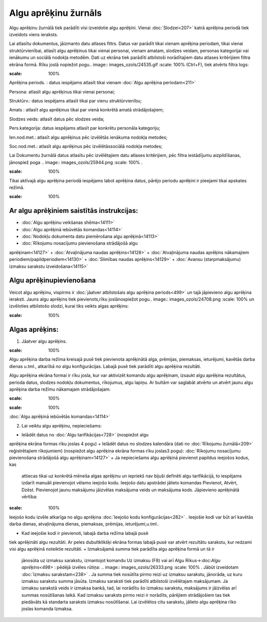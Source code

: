 .. 212 Algu aprēķinu žurnāls************************* 


Algu aprēķinu žurnālā tiek parādīti visi izveidotie algu aprēķini.
Vienai :doc:`Slodzei<207>` katrā aprēķina periodā tiek izveidots viens
ieraksts.

Lai atlasītu dokumentus, jāizmanto datu atlases filtrs. Datus var
parādīt tikai vienam aprēķina periodam, tikai vienai struktūrvienībai,
atlasīt algu aprēķinus tikai vienai personai, vienam amatam, slodzes
veidam, personas kategorijai vai ienākumu un sociālā nodokļa metodēm.
Dati uz ekrāna tiek parādīti atbilstoši norādītajiem datu atlases
kritērijiem filtra ekrāna formā. Rīku joslā nopiežot pogu.. image::
images_ozols/24535.gif
:scale: 100%
(Ctrl+F), tiek atvērts filtra logs:



.. image:: images_ozols/26122.png
:scale: 100%




Aprēķina periods. : datus iespējams atlasīt tikai vienam :doc:`Algu
aprēķina periodam<211>`

Persona: atlasīt algu aprēķinus tikai vienai personai;

Struktūrv.: datus iespējams atlasīt tikai par vienu struktūrvienību;

Amats : atlasīt algu aprēķinus tikai par vienā konkrētā amatā
strādājošajiem;

Slodzes veids: atlasīt datus pēc slodzes veida;

Pers.kategorija: datus iespējams atlasīt par konkrētu personāla
kategoriju;

Ien.nod.met.: atlasīt algu aprēķinus pēc izvēlētās ienākuma nodokļa
metodes;

Soc.nod.met.: atlasīt algu aprēķinus pēc izvēlētāssociālā nodokļa
metodes;


Lai Dokumentu žurnālā datus atlasītu pēc izvēlētajiem datu atlases
kritērijiem, pēc filtra iestādījumu aizpildīšanas, jānospiež poga ..
image:: images_ozols/25944.png
:scale: 100%
.



.. image:: images_ozols/24545.gif
:scale: 100%
Tikai aktīvajā algu aprēķina periodā iespējams labot aprēķina datus,
pārējo periodu aprēķini ir pieejami tikai apskates režīmā.



.. image:: images_ozols/24545.gif
:scale: 100%
Ar algu aprēķiniem saistītās instrukcijas:
++++++++++++++++++++++++++++++++++++++++++


+ :doc:`Algu aprēķinu veikšanas shēma<14111>`
+ :doc:`Algu aprēķinā iebūvētās komandas<14114>`
+ :doc:`Nodokļu dokumenta datu piemērošana algu aprēķinā<14113>`
+ :doc:`Rīkojumu nosacījumu pievienošana strādājošā algu
aprēķinam<14127>`
+ :doc:`Atvaļinājuma naudas aprēķins<14128>`
+ :doc:`Atvaļinājuma naudas aprēķins nākamajiem
periodiem/papildperiodiem<14130>`
+ :doc:`Slimības naudas aprēķins<14129>`
+ :doc:`Avansu (starpmaksājumu) izmaksu sarakstu izveidošana<14115>`




Algu aprēķinupievienošana
+++++++++++++++++++++++++

Veicot algu aprēķinu, vispirms ir :doc:`jāatver atbilstošais algu
aprēķina periods<499>` un tajā jāpievieno algu aprēķina ieraksti.
Jauns algu aprēķins tiek pievienots,rīku joslānospiežot pogu.. image::
images_ozols/24708.png
:scale: 100%
un izvēloties atbilstošo slodzi, kurai tiks veikts algas aprēķins:



.. image:: images_ozols/26123.png
:scale: 100%




Algas aprēķins:
+++++++++++++++

1. Jāatver algu aprēķins.

.. image:: images_ozols/24545.gif
:scale: 100%
Algu aprēķina darba režīma kreisajā pusē tiek pievienota aprēķinātā
alga, prēmijas, piemaksas, ieturējumi, kavētās darba dienas u.tml.,
atkarībā no algu konfigurācijas. Labajā pusē tiek parādīti algu
aprēķina rezultāti.


Algu aprēķina ekrāna formai ir rīku josla, kur var aktivizēt komandu
algu aprēķinam, izsaukt algu aprēķina rezultātus, perioda datus,
slodzes nodokļu dokumentus, rīkojumus, algu lapiņu. Ar bultām var
saglabāt atvērto un atvērt jaunu algu aprēķina darba režīmu nākamajam
strādājošajam:



.. image:: images_ozols/26124.png
:scale: 100%




.. image:: images_ozols/24545.gif
:scale: 100%
:doc:`Algu aprēķinā iebūvētās komandas<14114>`



2. Lai veiktu algu aprēķinu, nepieciešams:


+ Ielādēt datus no :doc:`Algu tarifikācijas<728>` (nospiežot algu
aprēķina ekrāna formas rīku joslas 4 pogu)
+ Ielādēt datus no slodzes kalendāra (dati no :doc:`Rīkojumu
žurnālā<209>` reģistrētajiem rīkojumiem) (nospiežot algu aprēķina
ekrāna formas rīku joslas3 pogu): :doc:`Rīkojumu nosacījumu
pievienošana strādājošā algu aprēķinam<14127>`
+ Ja nepieciešams algu aprēķinā pievienot papildus ieejošos kodus, kas
  attiecas tikai uz konkrētā mēneša algas aprēķinu un iepriekš nav
  bijuši definēti algu tarifikācijā, to iespējams izdarīt manuāli
  pievienojot vēlamo ieejošo kodu. Ieejošo datu apstrādei jālieto
  komandas Pievienot, Atvērt, Dzēst. Pievienojot jaunu maksājumu
  jāizvēlas maksājuma veids un maksājuma kods. Jāpievieno aprēķinātā
  vērtība:


.. image:: images_ozols/26332.png
:scale: 100%




Ieejošo kodu izvēle atkarīga no algu aprēķina :doc:`Ieejošo kodu
konfigurācijas<282>` . Ieejošie kodi var būt arī kavētās darba dienas,
atvaļinājuma dienas, piemaksas, prēmijas, ieturējumi,u.tml..


+ Kad ieejošie kodi ir pievienoti, labajā darba režīma labajā pusē
tiek aprēķināti algu rezultāti. Ar peles dubultklikšķi ekrāna formas
labajā pusē var atvērt rezultātu sarakstu, kur redzami visi algu
aprēķinā noteiktie rezultāti.
+ Izmaksājamā summa tiek parādīta algu aprēķina formā un tā ir
  jānosūta uz izmaksu sarakstu, izmantojot komandu Uz izmaksu (F8) vai
  arī Algu Rīkus->:doc:`Algu aprēķins<498>` : pēdējā izvēles rūtiņa: ..
  image:: images_ozols/26333.png :scale: 100% . Jābūt izveidotam
  :doc:`Izmaksu sarakstam<238>` . Ja summa tiek nosūtīta pirmo reizi uz
  izmaksu sarakstu, jānorāda, uz kuru izmaksu sarakstu summa jāsūta.
  Izmaksu saraksti tiek parādīti atbilstoši izvēlētajam maksājumam. Ja
  izmaksu sarakstā veids ir izmaksa bankā, tad, lai norādītu šo izmaksu
  sarakstu, maksājums ir jāizvēlas arī summas nosūtīšanas laikā. Kad
  izmaksu saraksts pirmo reizi ir norādīts, pārējiem strādājošiem tas
  tiek piedāvāts kā standarta saraksts izmaksu nosūtīšanai. Lai
  izvēlētos citu sarakstu, jālieto algu aprēķina rīko joslas komanda
  Izmaksa.








 
